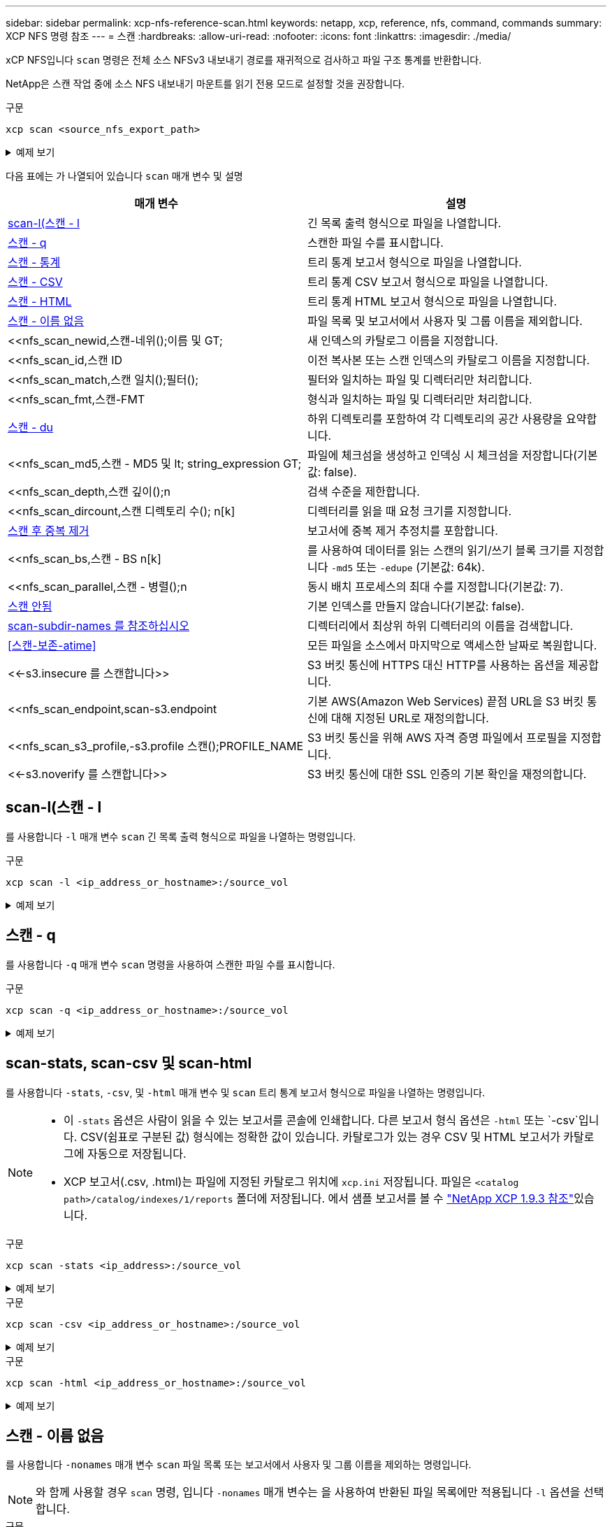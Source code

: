 ---
sidebar: sidebar 
permalink: xcp-nfs-reference-scan.html 
keywords: netapp, xcp, reference, nfs, command, commands 
summary: XCP NFS 명령 참조 
---
= 스캔
:hardbreaks:
:allow-uri-read: 
:nofooter: 
:icons: font
:linkattrs: 
:imagesdir: ./media/


[role="lead"]
xCP NFS입니다 `scan` 명령은 전체 소스 NFSv3 내보내기 경로를 재귀적으로 검사하고 파일 구조 통계를 반환합니다.

NetApp은 스캔 작업 중에 소스 NFS 내보내기 마운트를 읽기 전용 모드로 설정할 것을 권장합니다.

.구문
[source, cli]
----
xcp scan <source_nfs_export_path>
----
.예제 보기
[%collapsible]
====
[listing]
----
[root@localhost linux]# ./xcp scan <IP address of NFS server>:/

source_vol
source_vol
source_vol/r1.txt
source_vol/USER.1
source_vol/USER.2
source_vol/USER.1/FILE_1
source_vol/USER.1/FILE_2
source_vol/USER.1/FILE_3
source_vol/USER.1/FILE_4
source_vol/USER.1/FILE_5
source_vol/USER.1/file1.txt
source_vol/USER.1/file2.txt
source_vol/USER.1/logfile.txt
source_vol/USER.1/log1.txt
source_vol/USER.2/FILE_1
source_vol/USER.2/FILE_5
source_vol/USER.2/FILE_2
source_vol/USER.2/FILE_3
source_vol/USER.2/FILE_4
Xcp command : xcp scan <IP address of NFS server>:/source vol
----
====
다음 표에는 가 나열되어 있습니다 `scan` 매개 변수 및 설명

[cols="2*"]
|===
| 매개 변수 | 설명 


| <<scan_l,scan-l(스캔 - l>> | 긴 목록 출력 형식으로 파일을 나열합니다. 


| <<scan_q,스캔 - q>> | 스캔한 파일 수를 표시합니다. 


| <<nfs_scan_stats_csv_html,스캔 - 통계>> | 트리 통계 보고서 형식으로 파일을 나열합니다. 


| <<nfs_scan_stats_csv_html,스캔 - CSV>> | 트리 통계 CSV 보고서 형식으로 파일을 나열합니다. 


| <<nfs_scan_stats_csv_html,스캔 - HTML>> | 트리 통계 HTML 보고서 형식으로 파일을 나열합니다. 


| <<스캔 - 이름 없음>> | 파일 목록 및 보고서에서 사용자 및 그룹 이름을 제외합니다. 


| <<nfs_scan_newid,스캔-네위();이름 및 GT;  | 새 인덱스의 카탈로그 이름을 지정합니다. 


| <<nfs_scan_id,스캔 ID  | 이전 복사본 또는 스캔 인덱스의 카탈로그 이름을 지정합니다. 


| <<nfs_scan_match,스캔 일치();필터();  | 필터와 일치하는 파일 및 디렉터리만 처리합니다. 


| <<nfs_scan_fmt,스캔-FMT  | 형식과 일치하는 파일 및 디렉터리만 처리합니다. 


| <<nfs_scan_du,스캔 - du>> | 하위 디렉토리를 포함하여 각 디렉토리의 공간 사용량을 요약합니다. 


| <<nfs_scan_md5,스캔 - MD5 및 lt; string_expression  GT;  | 파일에 체크섬을 생성하고 인덱싱 시 체크섬을 저장합니다(기본값: false). 


| <<nfs_scan_depth,스캔 깊이();n  | 검색 수준을 제한합니다. 


| <<nfs_scan_dircount,스캔 디렉토리 수(); n[k]  | 디렉터리를 읽을 때 요청 크기를 지정합니다. 


| <<nfs_scan_edupe,스캔 후 중복 제거>> | 보고서에 중복 제거 추정치를 포함합니다. 


| <<nfs_scan_bs,스캔 - BS n[k]  | 를 사용하여 데이터를 읽는 스캔의 읽기/쓰기 블록 크기를 지정합니다 `-md5` 또는 `-edupe` (기본값: 64k). 


| <<nfs_scan_parallel,스캔 - 병렬();n  | 동시 배치 프로세스의 최대 수를 지정합니다(기본값: 7). 


| <<nfs_scan_noid,스캔 안됨 >> | 기본 인덱스를 만들지 않습니다(기본값: false). 


| <<nfs_scan_subdir,scan-subdir-names 를 참조하십시오>> | 디렉터리에서 최상위 하위 디렉터리의 이름을 검색합니다. 


| <<스캔-보존-atime>> | 모든 파일을 소스에서 마지막으로 액세스한 날짜로 복원합니다. 


| <<-s3.insecure 를 스캔합니다>> | S3 버킷 통신에 HTTPS 대신 HTTP를 사용하는 옵션을 제공합니다. 


| <<nfs_scan_endpoint,scan-s3.endpoint  | 기본 AWS(Amazon Web Services) 끝점 URL을 S3 버킷 통신에 대해 지정된 URL로 재정의합니다. 


| <<nfs_scan_s3_profile,-s3.profile 스캔();PROFILE_NAME  | S3 버킷 통신을 위해 AWS 자격 증명 파일에서 프로필을 지정합니다. 


| <<-s3.noverify 를 스캔합니다>> | S3 버킷 통신에 대한 SSL 인증의 기본 확인을 재정의합니다. 
|===


== scan-l(스캔 - l

를 사용합니다 `-l` 매개 변수 `scan` 긴 목록 출력 형식으로 파일을 나열하는 명령입니다.

.구문
[source, cli]
----
xcp scan -l <ip_address_or_hostname>:/source_vol
----
.예제 보기
[%collapsible]
====
[listing]
----
root@localhost linux]# ./xcp scan -l <IP address or hostname of NFSserver>:/source_vol

drwxr-xr-x --- root root 4KiB 4KiB 6s source_vol
drwxr-xr-x --- root root 4KiB 4KiB 42s source_vol/USER.1
drwxr-xr-x --- root root 4KiB 4KiB 42s source_vol/USER.2
rw-r--r-- --- root root 1KiB 4KiB 42s source_vol/USER.1/FILE_1
rw-r--r-- --- root root 1KiB 4KiB 42s source_vol/USER.1/FILE_2
rw-r--r-- --- root root 1KiB 4KiB 42s source_vol/USER.1/FILE_3
rw-r--r-- --- root root 1KiB 4KiB 42ssource_vol/USER.1/FILE_4
rw-r--r-- --- root root 1KiB 4KiB 42s source_vol/USER.1/FILE_5
rw-r--r-- --- root root 1KiB 4KiB 42s source_vol/USER.2/FILE_1
rw-r--r-- --- root root 1KiB 4KiB 42s source_vol/USER.2/FILE_5
rw-r--r-- --- root root 1KiB 4KiB 42s source_vol/USER.2/FILE_2
rw-r--r-- --- root root 1KiB 4KiB 42s source_vol/USER.2/FILE_3
rw-r--r-- --- root root 1KiB 4KiB 42s source_vol/USER.2/FILE_4
Xcp command : xcp scan -l <IP address or hostname of NFS server>:/source_vol
13 scanned, 0 matched, 0 error
Speed : 3.73 KiB in (4.89 KiB/s), 756 out (989/s)
Total Time : 0s.
STATUS : PASSED
----
====


== 스캔 - q

를 사용합니다 `-q` 매개 변수 `scan` 명령을 사용하여 스캔한 파일 수를 표시합니다.

.구문
[source, cli]
----
xcp scan -q <ip_address_or_hostname>:/source_vol
----
.예제 보기
[%collapsible]
====
[listing]
----
[root@localhost linux]# ./xcp scan -q <IP address or hostname of NFSserver>:/source_vol

Xcp command : xcp scan -q <IP address or hostname of NFS server>:/source_vol
13 scanned, 0 matched, 0 error
Speed : 3.73 KiB in (3.96 KiB/s), 756 out(801/s)
Total Time : 0s.
STATUS : PASSED
----
====


== scan-stats, scan-csv 및 scan-html

를 사용합니다 `-stats`, `-csv`, 및 `-html` 매개 변수 및 `scan` 트리 통계 보고서 형식으로 파일을 나열하는 명령입니다.

[NOTE]
====
* 이 `-stats` 옵션은 사람이 읽을 수 있는 보고서를 콘솔에 인쇄합니다. 다른 보고서 형식 옵션은 `-html` 또는 `-csv`입니다. CSV(쉼표로 구분된 값) 형식에는 정확한 값이 있습니다. 카탈로그가 있는 경우 CSV 및 HTML 보고서가 카탈로그에 자동으로 저장됩니다.
* XCP 보고서(.csv, .html)는 파일에 지정된 카탈로그 위치에 `xcp.ini` 저장됩니다. 파일은 `<catalog path>/catalog/indexes/1/reports` 폴더에 저장됩니다. 에서 샘플 보고서를 볼 수 link:https://library.netapp.com/ecm/ecm_download_file/ECMLP2886872["NetApp XCP 1.9.3 참조"^]있습니다.


====
.구문
[source, cli]
----
xcp scan -stats <ip_address>:/source_vol
----
.예제 보기
[%collapsible]
====
[listing]
----
root@client1 linux]# ./xcp scan -stats <ip_address>:/fg1

Job ID: Job_2023-11-23_23.23.33.930501_scan
== Maximum Values ==
Size Used Depth File Path Namelen Dirsize
50.4 MiB 50.6 MiB 1 24 20 33
== Average Values ==
Size Depth Namelen Dirsize
15.3 MiB 0 6 33
== Top Space Users ==
root
107 MiB
== Top File Owners ==
root
34
== Top File Extensions ==
.sh .out .py .sh1 other
8 2 2 1 20
16.0 KiB 3.09 MiB 448 1.48 KiB 502 MiB
== Number of files ==
empty <8KiB 8-64KiB 64KiB-1MiB 1-10MiB 10-100MiB >100MiB
20 1 2 10
== Space used ==
empty <8KiB 8-64KiB 64KiB-1MiB 1-10MiB 10-100MiB >100MiB
76 KiB 12 KiB 5.16 MiB 102 MiB
== Directory entries ==
empty 1-10 10-100 100-1K 1K-10K >10K

== Depth ==
0-5 6-10 11-15 16-20 21-100 >100
34
== Accessed ==
>1 year9-12 months 6-9 months 3-6 months 1-3 months 1-31 days 1-24 hrs <1 hour <15 mins
future
33
505 MiB
== Modified ==
>1 year9-12 months 6-9 months 3-6 months 1-3 months 1-31 days 1-24 hrs <1 hour <15 mins
future
16
17
400 MiB 105
MiB
== Changed ==
>1 year9-12 months 6-9 months 3-6 months 1-3 months 1-31 days 1-24 hrs <1 hour <15 mins
future
16
17
400 MiB 105
MiB
== Path ==
0-1024 >1024
33
Total count: 34
Directories: 1
Regular files: 33
Symbolic links: None
Special files: None
Hard links: None
Multilink files: None
Space Saved by Hard links (KB): 0
Sparse data: N/A
Dedupe estimate: N/A
Total space for regular files: size: 505 MiB, used: 107 MiB
Total space for symlinks: size: 0, used: 0
Total space for directories: size: 8 KiB, used: 8 KiB
Total space used: 107 MiB
Xcp command : xcp scan -stats <ip_address>:/fg1
Stats : 34 scanned
Speed : 6.35 KiB in (7.23 KiB/s), 444 out (506/s)
Total Time : 0s.
Job ID : Job_2023-11-23_23.23.33.930501_scan
Log Path : /opt/NetApp/xFiles/xcp/xcplogs/
Job_2023-11-23_23.23.33.930501_scan.log

STATUS : PASSED
[root@client 1 linux]#


----
====
.구문
[source, cli]
----
xcp scan -csv <ip_address_or_hostname>:/source_vol
----
.예제 보기
[%collapsible]
====
[listing]
----
root@localhost linux]# ./xcp scan -csv <IP address or hostname of NFS server>:/source_vol

scan <IP address or hostname of NFS server>:/source_vol
options,"{'-csv': True}"
summary,"13 scanned, 3.73 KiB in (11.3 KiB/s), 756 out (2.23 KiB/s), 0s."
Maximum Values,Size,Used,Depth,Namelen,Dirsize
Maximum Values,1024,4096,2,10,5
Average Values,Namelen,Size,Depth,Dirsize
Average Values,6,1024,1,4
Top Space Users,root
Top Space Users,53248
Top File Owners,root
Top File Owners,13
Top File Extensions,other
Top File Extensions,10
Number of files,empty,<8KiB,8-64KiB,64KiB-1MiB,1-10MiB,10-100MiB,>100MiB
Number of files,0,10,0,0,0,0,0
Space used,empty,<8KiB,8-64KiB,64KiB-1MiB,1-10MiB,10-100MiB,>100MiB
Space used,0,40960,0,0,0,0,0
Directory entries,empty,1-10,10-100,100-1K,1K-10K,>10K
Directory entries,0,3,0,0,0,0
Depth,0-5,6-10,11-15,16-20,21-100,>100
Depth,13,0,0,0,0,0
Accessed,>1 year,>1 month,1-31 days,1-24 hrs,<1 hour,<15 mins,future
Accessed,0,0,0,0,0,10,0
Modified,>1 year,>1 month,1-31 days,1-24 hrs,<1 hour,<15 mins,future
Modified,0,0,0,0,0,10,0
Changed,>1 year,>1 month,1-31 days,1-24 hrs,<1 hour,<15 mins,future
Changed,0,0,0,0,0,10,0

Total count,13
Directories,3
Regular files,10
Symbolic links,0
Special files,0
Hard links,0,
multilink files,0,
Space Saved by Hard links (KB),0
Sparse data,N/A
Dedupe estimate,N/A
Total space for regular files,size,10240,used,40960
Total space for symlinks,size,0,used,0
Total space for directories,size,12288,used,12288
Total space used,53248
Xcp command : xcp scan -csv <IP address or hostname of NFS server>:/source_vol
13 scanned, 0 matched, 0 error
Speed : 3.73 KiB in (11.2 KiB/s), 756 out (2.22 KiB/s)
Total Time : 0s.
STATUS : PASSED
----
====
.구문
[source, cli]
----
xcp scan -html <ip_address_or_hostname>:/source_vol
----
.예제 보기
[%collapsible]
====
[listing]
----
root@localhost linux]# ./xcp scan -html <IP address or hostname of NFS server>:/source_vol

<!DOCTYPE html PUBLIC "-//W3C//DTD HTML 4.01//EN""http://www.w3.org/TR/html4/strict.dtd">
<html><head>
[redacted HTML contents]
</body></html>
Xcp command : xcp scan -html <IP address or hostname of NFSserver>:/source_vol
13 scanned, 0 matched, 0 error
Speed : 3.73 KiB in (4.31 KiB/s), 756 out(873/s)
Total Time : 0s.
STATUS : PASSED
[root@localhost source_vol]#
----
====


== 스캔 - 이름 없음

를 사용합니다 `-nonames` 매개 변수 `scan` 파일 목록 또는 보고서에서 사용자 및 그룹 이름을 제외하는 명령입니다.


NOTE: 와 함께 사용할 경우 `scan` 명령, 입니다 `-nonames` 매개 변수는 을 사용하여 반환된 파일 목록에만 적용됩니다 `-l` 옵션을 선택합니다.

.구문
[source, cli]
----
xcp scan -nonames <ip_address_or_hostname>:/source_vol
----
.예제 보기
[%collapsible]
====
[listing]
----
[root@localhost linux]# ./xcp scan -nonames <IP address or hostname of NFS server>:/source_vol

source_vol
source_vol/USER.1
source_vol/USER.2
source_vol/USER.1/FILE_1
source_vol/USER.1/FILE_2
source_vol/USER.1/FILE_3
source_vol/USER.1/FILE_4
source_vol/USER.1/FILE_5
source_vol/USER.2/FILE_1
source_vol/USER.2/FILE_5
source_vol/USER.2/FILE_2
source_vol/USER.2/FILE_3
source_vol/USER.2/FILE_4
Xcp command : xcp scan -nonames <IP address or hostname of NFSserver>:/source_vol
13 scanned, 0 matched, 0 error
Speed : 3.73 KiB in (4.66 KiB/s), 756 out(944/s)
Total Time : 0s.
STATUS : PASSED
----
====


== 스캔-네위드 <name>

를 사용합니다 `-newid <name>` 매개 변수 `scan` 검사를 실행할 때 새 인덱스에 대한 카탈로그 이름을 지정하는 명령입니다.

.구문
[source, cli]
----
xcp scan -newid <name> <ip_address_or_hostname>:/source_vol
----
.예제 보기
[%collapsible]
====
[listing]
----
[root@localhost linux]# ./xcp scan -newid ID001 <IP address or hostname of NFS server>:/source_vol

Xcp command : xcp scan -newid ID001 <IP address or hostname of NFS server>:/source_vol
13 scanned, 0 matched, 0 error
Speed : 13.8 KiB in (17.7 KiB/s), 53.1 KiB out (68.0 KiB/s)
Total Time : 0s.
STATUS : PASSED
----
====


== 스캔 ID <catalog_name>

를 사용합니다 `-id` 매개 변수 `scan` 이전 복사본 또는 스캔 인덱스의 카탈로그 이름을 지정하는 명령입니다.

.구문
[source, cli]
----
xcp scan -id <catalog_name>
----
.예제 보기
[%collapsible]
====
[listing]
----
[root@localhost linux]# ./xcp scan -id 3

xcp: Index: {source: 10.10.1.10:/vol/ex_s01/etc/keymgr, target: None}
keymgr/root/cacert.pem
keymgr/cert/secureadmin.pem
keymgr/key/secureadmin.pem
keymgr/csr/secureadmin.pem
keymgr/root
keymgr/csr
keymgr/key
keymgr/cert
keymgr
9 reviewed, 11.4 KiB in (11.7 KiB/s), 1.33 KiB out (1.37 KiB/s), 0s.
----
====


== 스캔 - 일치 <filter>

를 사용합니다 `-match <filter>` 매개 변수 `scan` 필터와 일치하는 파일 및 디렉토리만 처리되도록 지정하는 명령입니다.

.구문
[source, cli]
----
xcp scan -match <filter> <ip_address_or_hostname>:/source_vol
----
.예제 보기
[%collapsible]
====
[listing]
----
root@localhost linux]# ./xcp scan -match bin <IP address or hostname of NFS server>:/source_vol

source_vol
source_vol/USER.1/FILE_1
source_vol/USER.1/FILE_2
source_vol/USER.1/FILE_3
source_vol/USER.1/FILE_4
source_vol/USER.1/FILE_5
source_vol/USER.1/file1.txt
source_vol/USER.1/file2.txt
source_vol/USER.1/logfile.txt
source_vol/USER.1/log1.txt
source_vol/r1.txt
source_vol/USER.1
source_vol/USER.2
source_vol/USER.2/FILE_1
source_vol/USER.2/FILE_5
source_vol/USER.2/FILE_2
source_vol/USER.2/FILE_3
source_vol/USER.2/FILE_4
Filtered: 0 did not match
Xcp command : xcp scan -match bin <IP address or hostname of NFSserver>:/source_vol
18 scanned, 18 matched, 0 error
Speed : 4.59 KiB in (6.94 KiB/s), 756 out (1.12KiB/s)
Total Time : 0s.
STATUS : PASSED
----
====


== 스캔 - FMT <string_expression>

를 사용합니다 `-fmt` 매개 변수 `scan` 지정된 형식과 일치하는 파일 및 디렉터리만 반환되도록 지정하는 명령입니다.

.구문
[source, cli]
----
xcp scan -fmt <string_expression> <ip_address_or_hostname>:/source_vol
----
.예제 보기
[%collapsible]
====
[listing]
----
[root@localhost linux]# ./xcp scan -fmt "'{}, {}, {}, {}, {}'.format(name, x, ctime, atime, mtime)"
<IP address or hostname of NFS server>:/source_vol

source_vol, <IP address or hostname of NFS server>:/source_vol, 1583294484.46, 1583294492.63,
1583294484.46
ILE_1, <IP address or hostname of NFS server>:/source_vol/USER.1/FILE_1, 1583293637.88,
1583293637.83, 1583293637.83
FILE_2, <IP address or hostname of NFS server>:/source_vol/USER.1/FILE_2, 1583293637.88,
1583293637.83, 1583293637.84
FILE_3, <IP address or hostname of NFS server>:/source_vol/USER.1/FILE_3, 1583293637.88,
1583293637.84, 1583293637.84
FILE_4, <IP address or hostname of NFS server>:/source_vol/USER.1/FILE_4, 1583293637.88,
1583293637.84, 1583293637.84
FILE_5, <IP address or hostname of NFS server>:/source_vol/USER.1/FILE_5, 1583293637.88,
1583293637.84, 1583293637.84
file1.txt, <IP address or hostname of NFS server>:/source_vol/USER.1/file1.txt, 1583294284.78,
1583294284.78, 1583294284.78
file2.txt, <IP address or hostname of NFS server>:/source_vol/USER.1/file2.txt, 1583294284.78,
1583294284.78, 1583294284.78
logfile.txt, <IP address or hostname of NFS server>:/source_vol/USER.1/logfile.txt,
1583294295.79, 1583294295.79, 1583294295.79
log1.txt, <IP address or hostname of NFS server>:/source_vol/USER.1/log1.txt, 1583294295.8,
1583294295.8, 1583294295.8
r1.txt, <IP address or hostname of NFS server>:/source_vol/r1.txt, 1583294484.46, 1583294484.45,
1583294484.45
USER.1, <IP address or hostname of NFS server>:/source_vol/USER.1, 1583294295.8, 1583294492.63,
1583294295.8
USER.2, <IP address or hostname of NFS server>:/source_vol/USER.2, 1583293637.95, 1583294492.63,
1583293637.95
FILE_1, <IP address or hostname of NFS server>:/source_vol/USER.2/FILE_1, 1583293637.95,
1583293637.94, 1583293637.94
FILE_5, <IP address or hostname of NFS server>:/source_vol/USER.2/FILE_5, 1583293637.96,
1583293637.94, 1583293637.94
FILE_2, <IP address or hostname of NFS server>:/source_vol/USER.2/FILE_2, 1583293637.96,
1583293637.95, 1583293637.95
FILE_3, <IP address or hostname of NFS server>:/source_vol/USER.2/FILE_3, 1583293637.96,
1583293637.95, 1583293637.95
FILE_4, <IP address or hostname of NFS server>:/source_vol/USER.2/FILE_4, 1583293637.96,
1583293637.95, 1583293637.96
Xcp command : xcp scan -fmt '{}, {}, {}, {}, {}'.format(name, x, ctime, atime, mtime) <IP address
or hostname of NFS server>:/source_vol
18 scanned, 0 matched, 0 error
Speed : 4.59 KiB in (4.14 KiB/s), 756 out (683/s)
Total Time : 1s.
STATUS : PASSED
----
====


== 스캔 - du

를 사용합니다 `-du` 매개 변수 `scan` 하위 디렉토리를 포함하여 각 디렉토리의 공간 사용량을 요약하는 명령입니다.

.구문
[source, cli]
----
xcp scan -du <ip_address_or_hostname>:/source_vol
----
.예제 보기
[%collapsible]
====
[listing]
----
[root@localhost linux]# ./xcp scan -du <IP address or hostname of NFSserver>:/source_vol

24KiB source_vol/USER.1
24KiB source_vol/USER.2
52KiB source_vol
Xcp command : xcp scan -du <IP address or hostname of NFSserver>:/source_vol
18 scanned, 0 matched, 0 error
Speed : 4.59 KiB in (12.9 KiB/s), 756 out (2.07KiB/s)
Total Time : 0s.
STATUS : PASSED
----
====


== 스캔 - MD5 <string_expression>

를 사용합니다 `-md5` 매개 변수 `scan` 인덱싱할 때 파일 목록에 대한 체크섬을 생성하고 체크섬을 저장하는 명령입니다. 기본값은 false 로 설정되어 있습니다.


NOTE: 체크섬은 파일 검증에 사용되지 않으며 스캔 작업 중에 파일 목록에만 사용됩니다.

.구문
[source, cli]
----
xcp scan -md5 <ip_address_or_hostname>:/source_vol
----
.예제 보기
[%collapsible]
====
[listing]
----
root@localhost linux]# ./xcp scan -md5 <IP address or hostname of NFSserver>:/source_vol

source_vol
d47b127bc2de2d687ddc82dac354c415 source_vol/USER.1/FILE_1
d47b127bc2de2d687ddc82dac354c415 source_vol/USER.1/FILE_2
d47b127bc2de2d687ddc82dac354c415 source_vol/USER.1/FILE_3
d47b127bc2de2d687ddc82dac354c415 source_vol/USER.1/FILE_4
d47b127bc2de2d687ddc82dac354c415 source_vol/USER.1/FILE_5
d41d8cd98f00b204e9800998ecf8427e source_vol/USER.1/file1.txt
d41d8cd98f00b204e9800998ecf8427e source_vol/USER.1/file2.txt
d41d8cd98f00b204e9800998ecf8427esource_vol/USER.1/logfile.txt
d41d8cd98f00b204e9800998ecf8427e source_vol/USER.1/log1.txt
e894f2344aaa92289fb57bc8f597ffa9 source_vol/r1.txt
source_vol/USER.1
source_vol/USER.2
d47b127bc2de2d687ddc82dac354c415 source_vol/USER.2/FILE_1
d47b127bc2de2d687ddc82dac354c415 source_vol/USER.2/FILE_5
d47b127bc2de2d687ddc82dac354c415 source_vol/USER.2/FILE_2
d47b127bc2de2d687ddc82dac354c415 source_vol/USER.2/FILE_3
d47b127bc2de2d687ddc82dac354c415 source_vol/USER.2/FILE_4
Xcp command : xcp scan -md5 <IP address or hostname of NFS server>:/source_vol
18 scanned, 0 matched, 0 error
Speed : 16.0 KiB in (34.5 KiB/s), 2.29 KiB out (4.92 KiB/s)
Total Time : 0s.
STATUS : PASSED
----
====


== 스캔 깊이 <n>

를 사용합니다 `-depth <n>` 매개 변수 `scan` 스캔의 검색 깊이를 제한하는 명령입니다. 를 클릭합니다 `-depth <n>` 매개 변수는 XCP가 파일을 스캔할 수 있는 하위 디렉터리의 깊이를 지정합니다. 예를 들어, 숫자 2가 지정된 경우 XCP는 처음 두 개의 하위 디렉터리 수준만 검색합니다.

.구문
[source, cli]
----
xcp scan -depth <n> <ip_address_or_hostname>:/source_vol
----
.예제 보기
[%collapsible]
====
[listing]
----
[root@localhost linux]# ./xcp scan -depth 2 <IP address or hostname of NFS server>:/source_vol

source_vol
source_vol/r1.txt
source_vol/USER.1
source_vol/USER.2
source_vol/USER.1/FILE_1
source_vol/USER.1/FILE_2
source_vol/USER.1/FILE_3
source_vol/USER.1/FILE_4
source_vol/USER.1/FILE_5
source_vol/USER.1/file1.txt
source_vol/USER.1/file2.txt
source_vol/USER.1/logfile.txt
source_vol/USER.1/log1.txt
source_vol/USER.2/FILE_1
source_vol/USER.2/FILE_5
source_vol/USER.2/FILE_2
source_vol/USER.2/FILE_3
source_vol/USER.2/FILE_4
Xcp command : xcp scan -depth 2 <IP address or hostname of NFSserver>:/source_vol
18 scanned, 0 matched, 0 error
Speed : 4.59 KiB in (6.94 KiB/s), 756 out (1.12KiB/s)
Total Time : 0s.
STATUS : PASSED
----
====


== 스캔 - dircount <n[k]>

를 사용합니다 `-dircount <n[k]>` 매개 변수 `scan` 스캔에서 디렉토리를 읽을 때 요청 크기를 지정하는 명령입니다. 기본값은 64k입니다.

.구문
[source, cli]
----
xcp scan -dircount <n[k]> <ip_address_or_hostname>:/source_vol
----
.예제 보기
[%collapsible]
====
[listing]
----
[root@localhost linux]# ./xcp scan -dircount 64k <IP address or hostname of NFS server>:/source_vol

source_vol
source_vol/USER.1/FILE_1
source_vol/USER.1/FILE_2
source_vol/USER.1/FILE_3
source_vol/USER.1/FILE_4
source_vol/USER.1/FILE_5
source_vol/USER.1/file1.txt
source_vol/USER.1/file2.txt
source_vol/USER.1/logfile.txt
source_vol/USER.1/log1.txt
source_vol/r1.txt
source_vol/USER.1
source_vol/USER.2
source_vol/USER.2/FILE_1
source_vol/USER.2/FILE_5
----
====


== 스캔 후 중복 제거

를 사용합니다 `-edupe` 매개 변수 `scan` 보고서에 중복 제거 추정치를 포함하기 위한 명령입니다.


NOTE: S3(Simple Storage Service)는 분할 파일을 지원하지 않습니다. 따라서 S3 버킷을 의 타겟 대상으로 지정합니다 `scan -edupe` 희소 데이터에 대한 값 "None"을 반환합니다.

.구문
[source, cli]
----
xcp scan -edupe <ip_address_or_hostname>:/source_vol
----
.예제 보기
[%collapsible]
====
[listing]
----
root@localhost linux]# ./xcp scan -edupe <IP address or hostname of NFSserver>:/source_vol

== Maximum Values ==
Size Used Depth Namelen Dirsize
1 KiB 4 KiB 2 11 9
== Average Values ==
Namelen Size Depth Dirsize
6 682 1 5
== Top Space Users ==
root
52 KiB
== Top File Owners ==
root
18
== Top File Extensions ==
.txt other
5 10
== Number of files ==
empty <8KiB 8-64KiB 64KiB-1MiB 1-10MiB 10-100MiB >100MiB
    4 11
== Space used ==
empty <8KiB 8-64KiB 64KiB-1MiB 1-10MiB 10-100MiB >100MiB
40 KiB
== Directory entries ==
empty 1-10 10-100 100-1K 1K-10K >10K
3
== Depth ==
0-5 6-10 11-15 16-20 21-100 >100
18
== Accessed ==
>1 year >1 month 1-31 days 1-24 hrs <1 hour
4
<15 mins
11
future
== Modified ==
>1 year >1 month 1-31 days 1-24 hrs <1 hour <15 mins future
15
== Changed ==
>1 year >1 month 1-31 days 1-24 hrs <1 hour <15 mins future
                                     15
Total count: 18
Directories: 3
Regular files: 15
Symbolic links: None
Special files: None
Hard links: None,
multilink files: None,
Space Saved by Hard links (KB): 0
Sparse data: None
Dedupe estimate: N/A
Total space for regular files: size: 10.0 KiB, used: 40 KiB
Total space for symlinks: size: 0, used: 0
Total space for directories: size: 12 KiB, used: 12 KiB
Total space used: 52 KiB
Xcp command : xcp scan -edupe <IP address or hostname of NFSserver>:/source_vol
18 scanned, 0 matched, 0 error
Speed : 16.0 KiB in (52.7 KiB/s), 2.29 KiB out (7.52 KiB/s)
Total Time : 0s.
STATUS : PASSED
----
====


== 스캔 - BS <n[k]>

를 사용합니다 `-bs <n[k]>` 매개 변수 `scan` 명령을 사용하여 읽기/쓰기 블록 크기를 지정합니다. 이는 를 사용하여 데이터를 읽는 스캔에 적용됩니다 `-md5` 또는 `-edupe` 매개 변수. 기본 블록 크기는 64K입니다.

.구문
[source, cli]
----
xcp scan -bs <n[k]> <ip_address_or_hostname>:/source_vol
----
.예제 보기
[%collapsible]
====
[listing]
----
[root@localhost linux]# ./xcp scan -bs 32 <IP address or hostname of NFS server>:/source_vol

source_vol
source_vol/r1.txt
source_vol/USER.1
source_vol/USER.2
source_vol/USER.1/FILE_1
source_vol/USER.1/FILE_2
source_vol/USER.1/FILE_3
source_vol/USER.1/FILE_4
source_vol/USER.1/FILE_5
source_vol/USER.1/file1.txt
source_vol/USER.1/file2.txt
source_vol/USER.1/logfile.txt
source_vol/USER.1/log1.txt
source_vol/USER.2/FILE_1
source_vol/USER.2/FILE_5
source_vol/USER.2/FILE_2
source_vol/USER.2/FILE_3
source_vol/USER.2/FILE_4
Xcp command : xcp scan -bs 32 <IP address or hostname of NFSserver>:/source_vol
18 scanned, 0 matched, 0 error
Speed : 4.59 KiB in (19.0 KiB/s), 756 out (3.06KiB/s)
Total Time : 0s.
STATUS : PASSED
----
====


== 스캔 병렬 <n>

를 사용합니다 `-parallel` 매개 변수 `scan` 최대 동시 배치 프로세스 수를 지정하는 명령입니다. 기본값은 7입니다.

.구문
[source, cli]
----
xcp scan -parallel <n> <ip_address_or_hostname>:/source_vol
----
.예제 보기
[%collapsible]
====
[listing]
----
[root@localhost linux]# ./xcp scan -parallel 5 <IP address or hostname of NFS server>:/source_vol

source_vol
source_vol/USER.1/FILE_1
source_vol/USER.1/FILE_2
source_vol/USER.1/FILE_3
source_vol/USER.1/FILE_4
source_vol/USER.1/FILE_5
source_vol/USER.1/file1.txt
source_vol/USER.1/file2.txt
source_vol/USER.1/logfile.txt
source_vol/USER.1/log1.txt
source_vol/r1.txt
source_vol/USER.1
source_vol/USER.2
source_vol/USER.2/FILE_1
source_vol/USER.2/FILE_5
source_vol/USER.2/FILE_2
source_vol/USER.2/FILE_3
source_vol/USER.2/FILE_4
Xcp command : xcp scan -parallel 5 <IP address or hostname of NFS server>:/source_vol
18 scanned, 0 matched, 0 error
Speed : 4.59 KiB in (7.36 KiB/s), 756 out (1.19 KiB/s)
Total Time : 0s.
STATUS : PASSED
----
====


== 스캔 안됨

를 사용합니다 `-noId` 매개 변수 `scan` 기본 인덱스 생성을 사용하지 않도록 설정하는 명령입니다. 기본값은 false 입니다.

.구문
[source, cli]
----
xcp scan -noId <ip_address_or_hostname>:/source_vol
----
.예제 보기
[%collapsible]
====
[listing]
----
[root@localhost linux]# ./xcp scan -noId <IP address or hostname of NFS server>:/source_vol

source_vol
source_vol/USER.1/FILE_1
source_vol/USER.1/FILE_2
source_vol/USER.1/FILE_3
source_vol/USER.1/FILE_4
source_vol/USER.1/FILE_5
source_vol/USER.1/file1.txt
source_vol/USER.1/file2.txt
source_vol/USER.1/logfile.txt
source_vol/USER.1/log1.txt
source_vol/r1.txt
source_vol/USER.1
source_vol/USER.2
source_vol/USER.2/FILE_1
source_vol/USER.2/FILE_5
source_vol/USER.2/FILE_2
source_vol/USER.2/FILE_3
source_vol/USER.2/FILE_4
Xcp command : xcp scan -noId <IP address or hostname of NFSserver>:/source_vol
18 scanned, 0 matched, 0 error
Speed : 4.59 KiB in (5.84 KiB/s), 756 out(963/s)
Total Time : 0s.
STATUS : PASSED
----
====


== scan-subdir-names 를 참조하십시오

를 사용합니다 `-subdir-names` 매개 변수 `scan` 디렉터리에서 최상위 하위 디렉터리의 이름을 검색하는 명령입니다.

.구문
[source, cli]
----
xcp scan -subdir-names <ip_address_or_hostname>:/source_vol
----
.예제 보기
[%collapsible]
====
[listing]
----
[root@localhost linux]# ./xcp scan -subdir-names <IP address or hostname of NFS server>:/source_vol

source_vol
Xcp command : xcp scan -subdir-names <IP address or hostname of NFS server>:/source_vol
7 scanned, 0 matched, 0 error
Speed : 1.30 KiB in (1.21 KiB/s), 444 out(414/s)
Total Time : 1s.
STATUS : PASSED
----
====


== 스캔-보존-atime

를 사용합니다 `-preserve-atime` 매개 변수 `scan` 모든 파일을 소스에서 마지막으로 액세스한 날짜로 복구하는 명령입니다.

NFS 공유가 검색되면 스토리지 시스템이 읽기 시 액세스 시간을 수정하도록 구성된 경우 파일에 대한 액세스 시간이 수정됩니다. XCP는 액세스 시간을 직접 변경하지 않습니다. XCP는 파일을 하나씩 읽고 액세스 시간에 대한 업데이트를 트리거합니다. 를 클릭합니다 `-preserve-atime` 옵션은 액세스 시간을 XCP 읽기 작업 전에 설정된 원래 값으로 재설정합니다.

.구문
[source, cli]
----
xcp scan -preserve-atime <ip_address_or_hostname>:/source_vol
----
.예제 보기
[%collapsible]
====
[listing]
----
[root@client 1 linux]# ./xcp scan -preserve-atime 101.10.10.10:/source_vol

xcp: Job ID: Job_2022-06-30_14.14.15.334173_scan
source_vol/USER2/DIR1_4/FILE_DIR1_4_1024_1
source_vol/USER2/DIR1_4/FILE_DIR1_4_13926_4
source_vol/USER2/DIR1_4/FILE_DIR1_4_65536_2
source_vol/USER2/DIR1_4/FILE_DIR1_4_7475_3
source_vol/USER2/DIR1_4/FILE_DIR1_4_20377_5
source_vol/USER2/DIR1_4/FILE_DIR1_4_26828_6
source_vol/USER2/DIR1_4/FILE_DIR1_4_33279_7
source_vol/USER2/DIR1_4/FILE_DIR1_4_39730_8
source_vol/USER1
source_vol/USER2
source_vol/USER1/FILE_USER1_1024_1
source_vol/USER1/FILE_USER1_65536_2
source_vol/USER1/FILE_USER1_7475_3
source_vol/USER1/FILE_USER1_13926_4
source_vol/USER1/FILE_USER1_20377_5
source_vol/USER1/FILE_USER1_26828_6
source_vol/USER1/FILE_USER1_33279_7
source_vol/USER1/FILE_USER1_39730_8
source_vol/USER1/DIR1_2
source_vol/USER1/DIR1_3
source_vol/USER2/FILE_USER2_1024_1
source_vol/USER2/FILE_USER2_65536_2
source_vol/USER2/FILE_USER2_7475_3
source_vol/USER2/FILE_USER2_13926_4
source_vol/USER2/FILE_USER2_20377_5
source_vol/USER2/FILE_USER2_26828_6
source_vol/USER2/FILE_USER2_33279_7
source_vol/USER2/FILE_USER2_39730_8
source_vol/USER2/DIR1_3
source_vol/USER2/DIR1_4
source_vol/USER1/DIR1_2/FILE_DIR1_2_1024_1
source_vol/USER1/DIR1_2/FILE_DIR1_2_7475_3
source_vol/USER1/DIR1_2/FILE_DIR1_2_33279_7
source_vol/USER1/DIR1_2/FILE_DIR1_2_26828_6
source_vol/USER1/DIR1_2/FILE_DIR1_2_65536_2
source_vol/USER1/DIR1_2/FILE_DIR1_2_39730_8
source_vol/USER1/DIR1_2/FILE_DIR1_2_13926_4
source_vol/USER1/DIR1_2/FILE_DIR1_2_20377_5
source_vol/USER1/DIR1_3/FILE_DIR1_3_1024_1
source_vol/USER1/DIR1_3/FILE_DIR1_3_7475_3
source_vol/USER1/DIR1_3/FILE_DIR1_3_65536_2
source_vol/USER1/DIR1_3/FILE_DIR1_3_13926_4
source_vol/USER1/DIR1_3/FILE_DIR1_3_20377_5
source_vol/USER1/DIR1_3/FILE_DIR1_3_26828_6
source_vol/USER1/DIR1_3/FILE_DIR1_3_33279_7
source_vol/USER1/DIR1_3/FILE_DIR1_3_39730_8
source_vol/USER2/DIR1_3/FILE_DIR1_3_1024_1
source_vol/USER2/DIR1_3/FILE_DIR1_3_65536_2
source_vol/USER2/DIR1_3/FILE_DIR1_3_7475_3
source_vol/USER2/DIR1_3/FILE_DIR1_3_13926_4
source_vol/USER2/DIR1_3/FILE_DIR1_3_20377_5
source_vol/USER2/DIR1_3/FILE_DIR1_3_26828_6
source_vol/USER2/DIR1_3/FILE_DIR1_3_33279_7
source_vol/USER2/DIR1_3/FILE_DIR1_3_39730_8
source_vol
Xcp command : xcp scan -preserve-atime 101.10.10.10:/source_vol
Stats : 55 scanned
Speed : 14.1 KiB in (21.2 KiB/s), 2.33 KiB out (3.51 KiB/s)
Total Time : 0s.
Job ID : Job_2022-06-30_14.14.15.334173_scan
Log Path : /opt/NetApp/xFiles/xcp/xcplogs/Job_2022-06-30_14.14.15.334173_scan.log
STATUS : PASSED
----
====


== -s3.insecure 를 스캔합니다

를 사용합니다 `-s3.insecure` 매개 변수 `scan` S3 버킷 통신에 HTTPS 대신 HTTP를 사용하는 명령

.구문
[source, cli]
----
xcp scan -s3.insecure s3://<bucket_name>
----
.예제 보기
[%collapsible]
====
[listing]
----
[root@client1 linux]# ./xcp scan -s3.insecure s3://bucket1

Job ID: Job_2023-06-08_08.16.31.345201_scan
file5g_1
USER1/FILE_USER1_1024_1
USER1/FILE_USER1_1024_2
USER1/FILE_USER1_1024_3
USER1/FILE_USER1_1024_4
USER1/FILE_USER1_1024_5
Xcp command : xcp scan -s3.insecure s3:// -bucket1
Stats : 8 scanned, 6 s3.objects
Speed : 0 in (0/s), 0 out (0/s)
Total Time : 2s.
Job ID : Job_2023-06-08_08.16.31.345201_scan
Log Path : /opt/NetApp/xFiles/xcp/xcplogs/Job_2023-06-08_08.16.31.345201_scan.log
STATUS : PASSED
----
====


== 스캔 - S3.엔드포인트 <s3_endpoint_url>

를 사용합니다 `-s3.endpoint <s3_endpoint_url>` 매개 변수 `scan` S3 버킷 통신을 위해 지정된 URL로 기본 AWS 끝점 URL을 재정의하는 명령입니다.

.구문
[source, cli]
----
xcp scan -s3.endpoint https://<endpoint_url>: s3://<bucket_name>
----
.예제 보기
[%collapsible]
====
[listing]
----
[root@client1 linux]# ./xcp scan -s3.endpoint https://<endpoint_url>: s3://xcp-testing

Job ID: Job_2023-06-13_11.23.06.029137_scan
aws_files/USER1/FILE_USER1_1024_1
aws_files/USER1/FILE_USER1_1024_2
aws_files/USER1/FILE_USER1_1024_3
aws_files/USER1/FILE_USER1_1024_4
aws_files/USER1/FILE_USER1_1024_5
Xcp command : xcp scan -s3.endpoint https://<endpoint_url>: s3://xcp-testing
Stats : 8 scanned, 5 s3.objects
Speed : 0 in (0/s), 0 out (0/s)
Total Time : 0s.
Job ID : Job_2023-06-13_11.23.06.029137_scan
Log Path : /opt/NetApp/xFiles/xcp/xcplogs/Job_2023-06-13_11.23.06.029137_scan.log
STATUS : PASSED
----
====


== -s3.profile <name>를 스캔합니다

를 사용합니다 `s3.profile` 매개 변수 `scan` S3 버킷 통신에 사용할 AWS 자격 증명 파일에서 프로필을 지정하는 명령

.구문
[source, cli]
----
xcp scan -s3.profile <name> -s3.endpoint https://<endpoint_url>: s3://<bucket_name>
----
.예제 보기
[%collapsible]
====
[listing]
----
[root@client1 linux]# ./xcp scan -s3.profile sg -s3.endpoint https://<endpoint_url>:
s3://bucket1

Job ID: Job_2023-06-08_08.47.11.963479_scan
1 scanned, 0 in (0/s), 0 out (0/s), 5s
USER1/FILE_USER1_1024_1
USER1/FILE_USER1_1024_2
USER1/FILE_USER1_1024_3
USER1/FILE_USER1_1024_4
USER1/FILE_USER1_1024_5
Xcp command : xcp scan -s3.profile sg -s3.endpoint https://<endpoint_url>: s3://bucket1
Stats : 7 scanned, 5 s3.objects
Speed : 0 in (0/s), 0 out (0/s)
Total Time : 6s.
Job ID : Job_2023-06-08_08.47.11.963479_scan
Log Path : /opt/NetApp/xFiles/xcp/xcplogs/Job_2023-06-08_08.47.11.963479_scan.log
STATUS : PASSED
[root@client1 linux]#
----
====


== -s3.noverify 를 스캔합니다

를 사용합니다 `-s3.noverify` 매개 변수 `scan` S3 버킷 통신에 대한 SSL 인증의 기본 검증을 재정의하는 명령입니다.

.구문
[source, cli]
----
xcp scan -s3.noverify s3://<bucket_name>
----
.예제 보기
[%collapsible]
====
[listing]
----
root@client1 linux]# ./xcp scan -s3.noverify s3:// bucket1

Job ID: Job_2023-06-13_11.00.59.742237_scan
aws_files/USER1/FILE_USER1_1024_1
aws_files/USER1/FILE_USER1_1024_2
aws_files/USER1/FILE_USER1_1024_3
aws_files/USER1/FILE_USER1_1024_4
aws_files/USER1/FILE_USER1_1024_5
Xcp command : xcp scan -s3.noverify s3://bucket1
Stats : 8 scanned, 5 s3.objects
Speed : 0 in (0/s), 0 out (0/s)
Total Time : 2s.
Job ID : Job_2023-06-13_11.00.59.742237_scan
Log Path : /opt/NetApp/xFiles/xcp/xcplogs/Job_2023-06-13_11.00.59.742237_scan.log
STATUS : PASSED
----
====